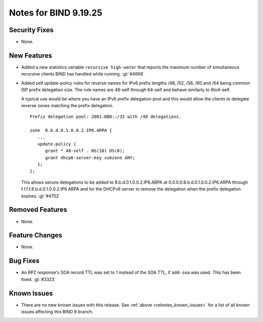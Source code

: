 .. Copyright (C) Internet Systems Consortium, Inc. ("ISC")
..
.. SPDX-License-Identifier: MPL-2.0
..
.. This Source Code Form is subject to the terms of the Mozilla Public
.. License, v. 2.0.  If a copy of the MPL was not distributed with this
.. file, you can obtain one at https://mozilla.org/MPL/2.0/.
..
.. See the COPYRIGHT file distributed with this work for additional
.. information regarding copyright ownership.

Notes for BIND 9.19.25
----------------------

Security Fixes
~~~~~~~~~~~~~~

- None.

New Features
~~~~~~~~~~~~

- Added a new statistics variable ``recursive high-water`` that reports
  the maximum number of simultaneous recursive clients BIND has handled
  while running. :gl:`#4668`

- Added self update-policy rules for reverse names for IPv6 prefix
  lengths /48, /52, /56, /60 and /64 being common ISP prefix delegation
  size.  The rule names are 48-self through 64-self and behave similarly
  to 6to4-self.

  A typical use would be where you have an IPv6 prefix delegation pool
  and this would allow the clients to delegate reverse zones matching
  the prefix delegation.
  
  ::

     Prefix delegation pool: 2001:DB8::/32 with /48 delegations.

     zone  8.b.d.0.1.0.0.2.IP6.ARPA {
        ...
        update-policy {
           grant * 48-self . NS(10) DS(8);
           grant dhcp6-server-key subzone ANY;
        };
     };
  
  This allows secure delegations to be added to 8.b.d.0.1.0.0.2.IP6.ARPA
  at 0.0.0.0.8.b.d.0.1.0.0.2.IP6.ARPA through f.f.f.f.8.b.d.0.1.0.0.2.IP6.ARPA
  and for the DHCPv6 server to remove the delegation when the prefix delegation
  expires. :gl:`#4752`

Removed Features
~~~~~~~~~~~~~~~~

- None.

Feature Changes
~~~~~~~~~~~~~~~

- None.

Bug Fixes
~~~~~~~~~

- An RPZ response's SOA record TTL was set to 1 instead of the SOA TTL, if
  ``add-soa`` was used. This has been fixed. :gl:`#3323`

Known Issues
~~~~~~~~~~~~

- There are no new known issues with this release. See :ref:`above
  <relnotes_known_issues>` for a list of all known issues affecting this
  BIND 9 branch.
